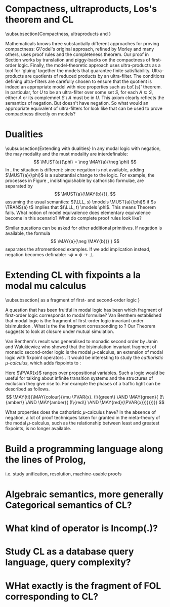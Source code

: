* Compactness, ultraproducts, Los's theorem and CL
\subsubsection{Compactness, ultraproducts and \cathoristic{}}

Mathematicals knows three substantially different approaches for
proving compactness: G\"odel's original approach, refined by Morley
and many others, uses proof rules and the completeness theorem.  Our
proof in Section \ref{compactnessProof} works by translation and
piggy-backs on the compactness of first-order logic. Finally, the
model-theoretic approach uses ultra-products as a tool for 'gluing'
together the models that guarantee finite
satisfiability. Ultra-products are quotients of reduced products by an
ultra-filter. The conditions defining ultra-filters are carefully
chosen to ensure that the quotient is indeed an appropriate model with
nice properties such as \L{}o\'{s}' theorem. In particular, for $U$ to
be an ultra-filter over some set $S$, for each $A \subseteq S$, either
$A$ or its complemnet $S\setminus A$ must be in $U$. This axiom
clearly reflects the semantics of negation. But \cathoristic{} doesn't
have negation. So what would an appropriate equivalent of
ultra-filters for \cathoristic{} look like that can be used to prove
compactness directly on models?
\richard{Do we need this?}
* Dualities 
\subsubsection{Extending \cathoristic{} with dualities}
In any modal logic with negation, the may modality and the must modality are interdefinable:
\[
\MUST{a}{\phi} = \neg
\MAY{a}{\neg \phi}
\]
In \cathoristic{}, the situation is different: since
negation is not available, adding $\MUST{a}{\phi}$ is a substantial
change to the logic.
For example, the processes in Figure
\ref{figure:counterexample}\richard{Which figure is this?}, indistinguishable by cathoristic formulae, are
separated by
  \[
     \MUST{a}{\MAY{b}{}},
  \]
  assuming the usual semantics: $(\LLL, s) \models \MUST{a}{\phi}$ if
  $s \TRANS{a} t$ implies that $(\LLL, t) \models \phi$. This means
  Theorem \ref{theorem:completeLattice} fails. What notion of model
  equivalence does elementary equivalence become in this scenario?
  What do complete proof rules look like?

  Similar questions can be asked for other additional primitives. If negation is 
  available, the formula
  \[
     \MAY{a}{\neg \MAY{b}{} }
  \]
  separates the afromentioned examples. If we add implication instead,
  negation becomes definable: $\neg \phi = \phi \rightarrow \bot$.
\richard{In one sense, adding the must modality is not further work. If we add negation, as in section 10, then we can define must modality in the obvious way. It is only further work if we add $\Box$ as a primitive without adding negation.}

* Extending CL with fixpoints a la modal mu calculus
\subsubsection{\Cathoristic{} as a fragment of first- and second-order logic }

A question that has been fruitful in modal logic has been which
fragment of first-order logic corresponds to modal formulae?  Van
Benthem established that modal logic is the fragment of first-order
logic invariant under bisimulation \cite{BlackburnP:modlog}. What is
the the fragment corresponding to \cathoristic{}? Our Theorem
\ref{theorem:completeLattice} suggests to look at closure under mutual
simulation.  

Van Benthem's result was generalised to monadic second
order by Janin and Walukiewicz \cite{JaninD:expcomotpmcwrtmsol} who
showed that the bisimulation invariant fragment of monadic
second-order logic is the modal $\mu$-calculus, an extension of modal
logic with fixpoint operators \cite{KozenD:respromc}.  It would be
interesting to study the \emph{cathoristic $\mu$-calculus}, which adds
fixpoints to \cathoristic{}:
\begin{GRAMMAR}
  \phi
     &::=&
  \TRUE
     \VERTICAL
  \phi \AND \psi
     \VERTICAL
  \MAY{a}\phi
     \VERTICAL
  !A
     \VERTICAL
  \mu \PVAR{x}.\phi
     \VERTICAL
  \nu \PVAR{x}.\phi
     \VERTICAL
  \PVAR{x}
\end{GRAMMAR}

\NI Here $\PVAR{x}$ ranges over propositional variables.  Such a logic
would be useful for talking about infinite transition systems and the
structures of exclusion they give rise to.  For example the phases of
a traffic light can be described as follows.
\[
   \MAY{tl}{\MAY{colour}{\mu \PVAR{x}.
       (!\{green\} \AND \MAY{green}{
         (!\{amber\} \AND \MAY{amber}{
           (!\{red\} \AND \MAY{red}{\PVAR{x}})})})}}
\]

 What properties does the
cathoristic $\mu$-calculus have? In the absence of negation, a lot of proof
techniques taken for granted in the meta-theory of the modal
$\mu$-calculus, such as the relationship between least and greatest
fixpoints, is no longer available.

* Build a programming language along the lines of Prolog,
i.e. study unification, resolution, machine-usable proofs
* Algebraic semantics, more generally Categorical semantics of CL?
* What kind of operator is Incomp(.)?
* Study CL as a database query language, query complexity?
* WHat exactly is the fragment of FOL corresponding to CL?
